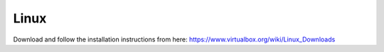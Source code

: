 Linux
-----

Download and follow the installation instructions from here:
https://www.virtualbox.org/wiki/Linux_Downloads
